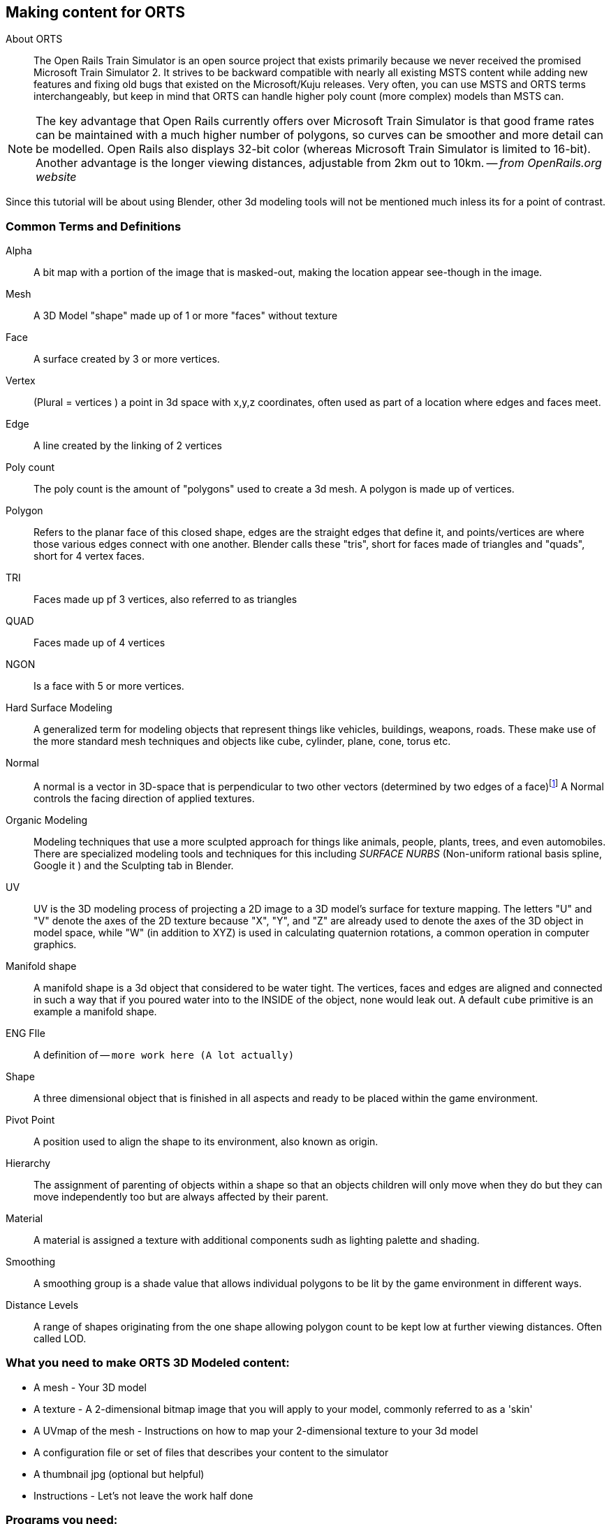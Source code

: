 == Making content for ORTS 
 
  
About ORTS:: The Open Rails Train Simulator is an open source project that exists primarily because we never received the promised Microsoft Train Simulator 2. It strives to be backward compatible with nearly all existing MSTS content while adding new features and fixing old bugs that existed on the Microsoft/Kuju releases.  Very often, you can use MSTS and ORTS terms interchangeably, but keep in mind that ORTS can handle higher poly count (more complex) models than MSTS can. 

[NOTE]
The key advantage that Open Rails currently offers over Microsoft Train Simulator is that good frame rates can be maintained with a much higher number of polygons, so curves can be smoother and more detail can be modelled. Open Rails also displays 32-bit color (whereas Microsoft Train Simulator is limited to 16-bit). Another advantage is the longer viewing distances, adjustable from 2km out to 10km. -- _from OpenRails.org website_

Since this tutorial will be about using Blender, other 3d modeling tools will not be mentioned much inless its for a point of contrast.

=== Common Terms and Definitions

Alpha:: A bit map with a portion of the image that is masked-out, making the location appear see-though in the image.

Mesh::  A 3D Model "shape" made up of 1 or more "faces" without texture

Face::  A surface created by 3 or more vertices.

Vertex::    (Plural = vertices ) a point in 3d space with x,y,z coordinates, often used as part of a location where edges and faces meet.  

Edge::  A line created by the linking of 2 vertices

Poly count::  The poly count is the amount of "polygons" used to create a 3d mesh. A polygon is made up of vertices.

Polygon::    Refers to the planar face of this closed shape, edges are the straight edges that define it, and points/vertices are where those various edges connect with one another. Blender calls these "tris", short for faces made of triangles and "quads", short for 4 vertex faces. 

TRI::   Faces made up pf 3 vertices, also referred to as triangles

QUAD::  Faces made up of 4 vertices

NGON::  Is a face with 5 or more vertices.

Hard Surface Modeling:: A generalized term for modeling objects that represent things like vehicles, buildings, weapons, roads. These make use of the more standard mesh techniques and objects like cube, cylinder, plane, cone, torus etc.

Normal:: A normal is a vector in 3D-space that is perpendicular to two other vectors (determined by two edges of a face)footnote:[See Wiki https://en.wikipedia.org/wiki/Normal_(geometry) ] A Normal controls the facing direction of applied textures.

Organic Modeling:: Modeling techniques that use a more sculpted approach for things like animals, people, plants, trees, and even automobiles. There are specialized modeling tools and techniques for this including _SURFACE NURBS_ (Non-uniform rational basis spline, Google it ) and the Sculpting tab in Blender.

UV::    UV is the 3D modeling process of projecting a 2D image to a 3D model's surface for texture mapping. The letters "U" and "V" denote the axes of the 2D texture because "X", "Y", and "Z" are already used to denote the axes of the 3D object in model space, while "W" (in addition to XYZ) is used in calculating quaternion rotations, a common operation in computer graphics.

Manifold shape::   A manifold shape is a 3d object that considered to be water tight.  The vertices, faces and edges are aligned and connected in such a way that if you poured water into to the INSIDE of the object, none would leak out.  A default `cube` primitive is an example a manifold shape. 

ENG FIle::
    A definition of -- `more work here  (A lot actually)`

Shape:: A three dimensional object that is finished in all aspects and ready to be placed within the game environment.

Pivot Point:: A position used to align the shape to its environment, also known as origin.

Hierarchy:: The assignment of parenting of objects within a shape so that an objects children will only move when they do but they can move independently too but are always affected by their parent.

Material:: A material is assigned a texture with additional components sudh as lighting palette and shading.

Smoothing:: A smoothing group is a shade value that allows individual polygons to be lit by the game environment in different ways.

Distance Levels:: A range of shapes originating from the one shape allowing polygon count to be kept low at further viewing distances.  Often called LOD.




=== What you need to make ORTS 3D Modeled content:
 
* A mesh - Your 3D model
* A texture - A 2-dimensional bitmap image that you will apply to your model, commonly referred to as a 'skin'
* A UVmap of the mesh - Instructions on how to map your 2-dimensional texture to your 3d model 
* A configuration file or set of files that describes your content to the simulator
* A thumbnail jpg (optional but helpful)
* Instructions - Let's not leave the work half done

=== Programs you need:

* A 3D program, we will use Blender 2.83 LTS.
* An Exporter to MSTS/ORTS format, we will use Wayne Campbell's S file exporter from Elvas Tower web sitefootnote:[Download from https://drive.google.com/file/d/1Oykl70glvaFU1t4dqwSrl8vgMFdI-kMb/view?usp=sharing]
* If you are also making models for Trainz Simulator, note that the latest versions of Trainz will accept the native Blender FBX exporter file output.
* A paint program that has channels and layers (There are many options here)
* A text editor that handles UNICODE files


=== What I use:

* 3d Modeler: _Blender 2.83.10
* Bitmap tool: PaintShopPro Version 7, paint.net or Photoshop CS2
* UV/Shader tool: Blender has one
* Text Editor: _Microsoft Visual Studio Code_ 
* Metric Conversion Calculator (I have one built into hand held calculator, but you can use Google)
* A Scale calculator: Converting dimensions from a scale drawing. (there is on on my website at http://www.railsimstuff.com ) 

====  Why Blender?  

In 2002, I started using 3d Software to create content for games, primarily for {MSTS}, and I have worked with different tools on different projects and in the end I found Blender to now be my personal favorite. I have used Abacus Train Sim Modeler, 3D Canvas, Gmax and Sketchup and while 3D Canvas was my favorite for many years, my use of it now is only as a file format conversion tool. Blender has all that I want for making 3D models and many things that 3D Canvas doesn't have, including active technical support.  

With the open community supporting Blender as well as having a huge collection of handy addons, it gives you a range of possibilities to customize your Blender workspace and workflow.  While some add-ons are not free, most are reasonably affordable, with some as low as $1.



=== What I Can Recommend:

* 3D Modeler: Blender 2.8 LTS or 2.9. (if you are already well accustomed to Blender 2.79 its OK, but you will be on your own here) Did I mention that it is free?
* BitMap Tools: _Photoshop CS2_ (You can still get this for free from Adobe if you google for it) , _Paint.net_ (free), _PaintShop Pro_ (even version 7 still works), or download the latest version of GIMP for free.
* UV tool: You can use UV and shader tools that come with Blender
* Text Editor: _Microsoft Visual Studio Code_ or _Context.exe_  NOTE: CONTEXT is an abandoned editor, but it has a syntax highlighter for ENG and WAG configuration files available at steam4me.com website

=== How to Install Blender

According to the Blender.org website, a new version is released about once per quarter.  I'm going to assume you are installing blender on a Windows 64 BIT platform.  I would recommend that you download the `LTS` or Long Term Support version. 

NOTE: If you install Blender for FREE from STEAM, the STEAM Library interface will auto-update to the latest version of Blender for you by default.  As of today, January 2021, STEAM will install version 2.91.

Let's use the Blender installer from the *Blender.org* website. https://blender.org/download/

The recommended version will be under the link on the page referred to under `Looking for Long-Term Support? Get Blender 2.83 LTS`.  It can be found here:  https://www.blender.org/download/lts/

image:images/LTS.JPG[]

From here you see various download options available. Locate the `.MSI` option and download it.  Double-clicking the downloaded `.MSI` file will begin the install. The `.MSI` file does all the work.

[NOTE:]
Blender will default to using your `DOCUMENTS` folder for Models and your `%APPDATA%` folder to store program configuration data and addons under the "Blender Foundation" folder structure.  Blender will use unique entries for each version of Blender installed so it is perfectly fine to have multiple versions of blender on the same PC. 

[TIP]
APP DATA is normally a hidden folder in your windows file explorer.  You can reach the folder from a command prompt by typing `cd %appdata%`

Video Link: https://youtu.be/ad4vTwCGodo


=== Setting up our Blender environment

There are some post installation steps we will follow to customize BLENDER for the kind of work we will be doing.  We will start on the main on-time splash screen where we will make one change.  We will change the kbd:[SPACE] key to perform `SEARCH` instead of `PLAY ANIMATION`.

image::images/QuickSetup.jpeg[]

So now we will go through the steps of customizing our PREFERENCES settings.  These are located under the `EDIT->PREFERENCES` menu pull-down on the top bar. (Gear Icon)

* `THEMES->3D VIEWPORT`
** Active Object color - I change this color to Green or Cyan for added visibility.
** Active Object Selected color - I change this color to be a brighter version of the item above
** Face Orientation Alpha - It's a bit easier to only see Inverted Normals as RED instead of also changing the outward facing normals to dark blue.  Change the Alpha value for the Blue to 0.
** Change vertex size - All the way at the bottom of the list you can change vertex size.  If your screen resolution is high, making the vertex size 5 ot 7 can help with visibility.

* `VIEWPORT`
** SAMPLES - 16
** ANISOTRIPIC - 4x
 
* `SYSTEM`
** Change UNDO steps to 200
** Adjust CUDA settings to use GPU and Couplers

* `ADD-ONS` (Search for an enable the following built-in items)
** LoopTools
** F2 
** Edit Mesh Tools
** Node Wrangler
** Extra (CURVE/MESH) Objects

* `ADD-ONS` (3rd-Party - free)
**  Blender28toMSTS - S file Export (MSTS ORTS - V4.3) See the video:footnote:[Youtube https://youtu.be/j3AVw7s9qoA]
**  Briage28 - Train/Rail Simulator Export (Dovetail Games)
**  mifthtools - Extra features, manual installation needed nd this is an optional add on.
** 	Powersave - Available from: https://github.com/bonjorno7/PowerSave auto-save your blend files.
**  SimpleAssetManager - Available from: https://gitlab.com/tibicen/simple-asset-manager  Manage Assets (Trucks, couplers, common parts, etc)

Close out the `EDIT->PREFERENCES` menu. By default, it automatically saves your changes.

Next, will will make changes to the header and properties panels near the top and right side of the screen respectively.

* Gizmo settings
** In the Gismo Drop Down menu, under object gizmos, enable MOVE with a checkbox. (Look for an arc with an arrow icon)

* Shading settings  
** Under SOLID VIEWPORT SHADING (Solid Circle Icon and use pulldown on the right), change the following:
*** Add Check-mark next to shadow
*** Add Check-mark nest to cavity
These steps help to make things more visible while editing.


* Properties Panels in the lower right  - optional steps
** `Render Properties`
*** Render Engine - EEVEE
**** RENDER 200 SAMPLES
*** Render Engine - CYCLES
**** RENDER 200 SAMPLES
**** Light Paths: 6,3,3,4,4,0
**** Film: transparent
**** Performance: TILES-1024

** `LAYER`
*** De-Noising Data

** HDRI 
*** Shader Editor World
**** CTRL+T Add Mapping Node, choose HDRI (I use abandoned slipway from hdrihaven)

`FILE->DEFAULTS->SAVE STARTUP FILE-->confirm`


[TIP]
The Simple Asset Manager (SAM) add-on is helpful because you can drop the various pre-made objects like Trucks, Couplers, Chains, Brake wheels, etc. You tell SAM where your library of assets is and it will look there for things to append to your current project.  Initially, you want to have SAM render images of your items so they show up in the selection windows.  You use different library sub-folders to define categories. 

<<<

=== Folder structure

The layout of your project development folder is completely personal depending on how you organize your work.  I'll share what I currently use as an example.

image::images/folder2.JPG[]



[NOTE]
I snipped a lot of details out for brevity and left some in as examples.  EXPORT is for renders and such, IMPORT is for things I'm converting from 3DCANVAS and TSM. PROJECTS, should be obvious, but I use prefixes and a naming standard to make things easy to find. I use SHARED folder for things that all projects will share, like Asset Libraries and common textures.

----
BLENDER 
----Completed
----Export
-----bakes
----Ideas
----Import
-----Texture
-----DAE
-----DDS
----Projects
--   Project.txt
-----eng-50ft-DE-RS1325-CIM
---   readme.md

------final
---       empty.txt
     
------mesh
---       Flexicoil.DAE
---       grill.dae
---       rs1325-7.blend

      
------objects
---       RS1325.dae
    
------reference
---       back.jpg
---       EMD_Blomberg_B_Truck_Drawing.jpg
---       front.jpg
---       rs1325-2.jpg
---       RS1325-3.jpg
---       rs1325-4.jpg
---       RS1325-blueprint.jpg
---       RS1325-Blueprint2.jpg
---       RS1325-image.jpg
---       RS1325.jpg
---       RS1325.png
---       side.jpg
     
------textures
---       empty.txt
     
------tmp
--           RENDER.png
        
-----eng-58ft-DE-AS415-BLW-EMD
--       415.blend
--       415.blend1
--       as415-1-cnw.tga
--       AS415-2-cnw.tga
--       AS415-3-cnw.tga
--       AS415M.blend
--       as415m.BMP
--       blade.bmp
--       blade.tga
--       Fan.ace
--       FAN.bmp
--       FAN.tga
--       FAN1.bmp
--       gray.bmp
--       hood.tga
--       tkw-as415m-CURRENT.3dc
--       WHEEL2.TGA   

-----frt-38ft-TM-MiniWhale-GATX
------final
------mesh
----   whale.blend   
-------old
------objects
------reference
------textures
----   CSXT.BMP
----   Csxt.psp
----   CSXT2.PSP
----   CSXT2.TGA
----   grate.tga
----   GRAY.BMP
----   MASTER.bmp
----   master.psp
----   part.tga
----   parts.bmp
----   parts.psp
----   parts.tga
----   parts2.psp
  
-------dds
------tmp
     
-----scn-12ft-JerseyBarrier
---   concrete-wall.jpg
---   concretewall.ace
---   JerseyBarrier.blend
---   JerseyBarrier.zip

------Backups
---       JerseyBarrier8.blend
  
------Export
---       barrier.jpg
---       barrier.PNG
---       concrete-wall.ace
---       JerseyBarrier.s
---       JerseyBarrier.sd
---       JerseyBarrier.zip
---       readme.txt
    
------Model
--           JerseyBarrier.blend
         
-----scn-40ft-U-IsoContainer
--       ShippingContainer2.blend
--       SHIPPINGSIDE.PNG
--       SHIPPINGSOOR.PNG
--       SHIPPINGTOP.PNG
--       SNIPPINGEND.PNG
      
-----scn-45ft-trailer
--       45FT_PIGGY.blend
--       piggy.png
--       
-----scn-53ft-trailer
-           53FT_PIGGY.blend
-           piggy.png
          
----Scripts
--   Cycles.Setup.py.blend
--   FixUvMap.py
--   makerect.py
--   piltest.py
--   PythonTemplate1.blend
--   RemoveMaterials.py
--   removeUnusedMaterials.py
  
-----OLD
--       fixuvmaps.py
--       removeallmaterial.py
--       RenameUVMAP.py.blend
--       UVMAPRENAME.py
         
----Shared
-----HDRI
--       abandoned_slipway_4k.hdr
--       abandoned_slipway_8k.hdr
     
-----LIBRARY
------TRUCKS
--       -   A3_50T_PLAIN.zip
--       -   
--       ----100T
--       -       100t.blend
--       -       100t.png
--       -       
--       ----A3_50T_PLAIN
--               readme.txt
--               TRUCKS_50T_T.BMP
--               TRUCK_50T_A3_PLAIN.blend
--               TRUCK_50T_A3_PLAIN.png
             
-----REFERENCE
---   hokx111587.jpg
---   hokx111601a.jpg
---   hokx111601b.jpg
---   hokx111601c.jpg
---   hokx111601d.jpg
---   hokx111601e.jpg
---   hokx111601g.jpg

           
-----SETUPS
-----TEXTURE
-           26056070975_9af1db14c4_o.jpg
-           biobg.bmp
-           blue - light.jpg
-           blue.jpg
-           bluestructure.bmp
-           blugray.bmp
-           blustonecobs.jpg
-           brown - dark.jpg
-           brown - light.jpg
-           brown.jpg
-           brushed_brown.bmp
-           brushed_metal.bmp


----




<<<

== Content Creation Overview

The information presented is not about modeling with Blender, it is about how to create items that comply with the simulator requirements and guidelines. 

=== Engine/Wagon Model hierarchy

For a model to work correctly in {OR}, there are some requirements that need to be met if you want to have the simulator properly automate animations for wheels and bogies that would still work in MSTS.

image:images/heir.png[]

The way I have found to get the correct layout of a dual 2 axle `BOGIE` `WHEEL` arrangement is to have all wheels use the center of their axle as the pivot point and the bogie use its default center of mass as its pivot point. In general, all other parts in a model will use world origin as the pivot point.  

[NOTE]
The Main body part does not need to be called MAIN. Modelers have been using that as a convention since 2002 so it has become a standard thing to do but its not a requirement. The Blender `S` file exporter by Wayne Campbell only requires that you use `MAIN` as the name of the COLLECTION that refers to where your model objects reside.

[TIP]
Be careful with selecting all objects in object mode and then applying "all transformations", as it will reset all objects to have their origin (pivot point) become `world origin`. This would change the pivot points of the bogies and wheels.

=== Standard 2 Axle Bogies
If you are looking at the model from the Left Side View, the forward direction of the model is facing right.  Starting at the right, the bogies and wheels are named according to the diagram above, where associated WHEELS parented to the related BOGIE1 or BOGIE2. 

If an additional axle is needed, use WHEELS13 or 23 located behind the bogie pivot relative to forward motion and shift wheel set 2 to the center of the related BOGIE. Its is important that the naming sequence remains (11 to 23) as shown in the diagram or wheels will turn backward and shift improperly in MSTS. 

[NOTE] 
You would not have a 2 axle BOGIE with WHEELS13 or WHEELS23.

=== Isolated Axles

The MSTS naming standard for isolated axles with non-bogie wheels, is  WHEEL1, WHEEL2, WHEEL3.

In ORTS, it appears that only the WHEEL and BOGIE prefix is required.

[WARNING]
Some MSTS documentation leads you to believe that a third bogie is possible in MSTS - it isn't.  BUT, if you are modeling specifically for {or}, then you should know that the simulator will properly animate anything with the correct BOGIE and WHEEL prefixes as long as you follow the guidelines for parenting and local pivot origins.

Microsoft recommended the following topology for tye Acela as an example:

----
Main Engine	
PantographTop1				
		PantographBottom1			
	PantographTop2					
		PantographBottom2
	Bogie1	
		Wheels11
		Wheels12
	Bogie2	
		Wheels21
		Wheels22
	MirrorRight1	
	MirrorLeft1
	WiperArmLeft1
		WiperBladeLeft1
	WiperArmRight1
		WiperBladeRight1
----





=== Configuration Files

Models of rolling stock and signals can take advantage of a few features which are only available in Open Rails and not MSTS.  Having a good understanding of the new ORTS features, by referring to the {OR} manual, can be helpful in creating more capable and accurate content.  While the current {OR} manual is a bit shy on content creation details, much of the information that is available about Microsoft Train Simulator content creation still applies.

While I'm not going to create a full guide to `eng` and `wag` files here in this document, we will need to create a working file if we plan to add content to {OR}.  Peter Newell's website has an in-depth look into creating good `ENG` and `WAG` files for {OR}.footnote:[https://www.coalstonewcastle.com.au/physics/format/]

=== Various General Notes about Content Creation

`Ok, a comprehensive collection of ENG WAG file stuff should be here...   todo.`


[.lead]
An interesting discussion occurred in 2017 about making these files better and more useful in the post-Microsoft Train Simulator world. 


[quote, Erick Cantu, 20 November 2017 ]
_____
For better and worse, KUJU defined all of the folder names we use in MSTS. With the development of the Include file concept (as applied to .engs and .wags) I concluded that something very much like KUJU's \common.cab directory tree was needed for .inc files. Using the examples of how payware vendors made use of folders in \trains I saw that sometimes they used \common.cab, sometimes they used a folder specific to their own product folder, and sometimes they used something "in between" -- a vendor named folder named for the unskined mesh (e.g., 3DTrains_FPack).

IMO KUJU's example of a CAB file, you will see a good template for locating the "include" files. After much experimentation I'm proposing am solution that addresses these needs:

* A folder for shared .inc files, much like what is in \common.cab.
Recognition that many end-users have routes and equipment from many countries and therefore it might be useful to group certain files for each country.

* Acceptance that many payware vendors sell the same mesh skinned for many railroads but when distributed they use a unique folder for each railroad.

* Addressing the easiest to solve problems with minimal commonality, where everything belongs in one folder.
_____

<<<

Proposal:
Within the `\trains` directory,

Add `\common.fleet`

and 

Add `\common.model`


Within both of those directories, add folders (one for your own country and others only as needed) for country codes. 

Examples:

----
\AUS Australia
\AUT Austria
\BRA Brazil
\CAN Canada
\CHE Switzerland
\CHN China
\CZE Czechia
\DEU Germany
\FRA France
\GBR United Kingdom
\HRV Croatia
\HUN Hungary
\IND India
\ITA Italy
\JPN Japan
\NLD Netherlands
\POL Poland
\RUS Russian Federation
\SVK Slovakia
\SVN Slovenia
\SWE Sweden
\UKR Ukraine
\USA United States of America
\ZAF South Africa
----

For myself, this means I will strive to have (at least) this format somehow:

`\common.fleet\USA`

and 

`\common.model\USA`

=== General Modelling Standards from Erick Cantu

[WARNING]
I'm not sure how much this applies specifically to MSTS and not {or}


* The top node's pivot should be 2 inches below the rail to ensure that wheels sit on the rails correctly.

* Cars should all use consistent resolution and be designed with a wide variety of systems in mind. This consistency should apply both between cars and between the constituent parts of the cars themselves, including the texture mapping. Ideally, triangle counts should be around 12,000 or less at the top LOD, with aggressive optimization of vertex counts through the limiting of hard edges and careful welding of UV coordinates wherever possible.

* Part of this consistency will be making the cars look good together, which means consistent air hose heights. I am willing to supply sample cars that can also be cannibalized for parts. If compatibility with all of the cars I am building is a goal, then the tips of brake lines should be 14.5" above the rail, extended to a position where it will meet the air hose on the next car, and held in place the way most are in the real world, with a chain or cable (I use a simple cable shape).

* Couplers going through other couplers are the worst, so it's probably best to have them as either part of the truck mesh (which is what I do) or have them linked to the trucks in the hierarchy. The exception, of course, is cars where the truck centers and couplers are far apart, such as autoracks, boxcars with end cushioning, and so on. Obviously, the couplers would have much too wide a range of motion through most curves under these circumstances.

* Keeping drawcall counts low is important. Keeping overall texture counts low is even more important. Carbodies should use both a single texture sheet and a single material for that sheet unless there is a need to have more than one material (e.g., for specular roofs on cars with flat sides). We can always place multiple car-bodies in a single sheet if a single square texture is not adequate. This has been my standard practice for freight cars for some time now.

* 1-bit alpha channels are acceptable only when alpha cutouts are perfectly square. Otherwise, use greyscale alpha and antialiased edges.

* The MSTS convention of having the underside of all freight cars be completely devoid of any geometry, leaving the user to see sky when the car is viewed from below. This flies in the face of the fact that bridges are a thing, so this practice is best avoided. Car undersides do not need to be complex, but they should be present.

* Generally, it's wise to use whatever units match your reference materials to avoid unnecessary conversions. For example, when I build a Boeing, I work in decimal inches. When I build an Airbus, I work in decimal meters. For most US stock, reference materials will be in inches.


=== Texture Mapping

* All main parts should be mapped to the same resolution, and texture resolution should be consistent with mesh resolution. I use a fixed resolution of 1/2 inch per pixel, meaning every two pixels is an inch. In 3DS/GMax, this is accomplished by using a UVW plane size that is half the size, in inches, of the texture sheet resolution (in pixels). For example, to meet my 1/2 per pixel resolution target with a 2048 x 2048 pixel texture sheet, the UVW plane would need to be 1024 x 1024 inches.

* To save real estate, I use a lower resolution of 1 inch per pixel for car undersides and interiors.

* One of the things that MSTS and OR model builders have traditionally needed improvement on is alignment across edges. You should be able to run a line from the car side to the car end or from the car side to the car top without having a mismatch at the edge. Striping around edges is not uncommon, so this is important.

*Splitting car sides into multiple sections is not recommended, as it adds unnecessary mesh divisions and UV coordinates. It may be necessary for very long cars, such as auto-racks, however, for most cars of 60 feet or less, it's really not necessary if you plan ahead. Using the top half of a texture sheet for one car and the bottom half for another creates a large, rectangular area to work with and allows for multiple cars to use a single texture sheet. Remember, Open Rails is sensitive to both drawCall counts and the total number of images across a train, so putting multiple cars in one texture isn't actually a bad idea.

Microsoft recommended using SQUARE texture shapes that corresponded to a specific evenly sized shapes, like 512x512, 256x256, 128x128, etc.  This limitation no longer applies in {or} and you can reasonably use a 2048x1024 sized file if you desire.
